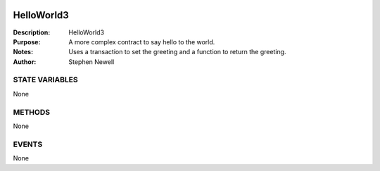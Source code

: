 .. image:: ../images/contract_separator.png


HelloWorld3
===========
:Description: HelloWorld3

:Purpose:  A more complex contract to say hello to the world.

:Notes:  Uses a transaction to set the greeting and a function to return the greeting.

:Author:  Stephen Newell

.. image:: ../images/section_separator.png

STATE VARIABLES
###############
None

.. image:: ../images/section_separator.png

METHODS
#######
None

.. image:: ../images/section_separator.png

EVENTS
######
None
